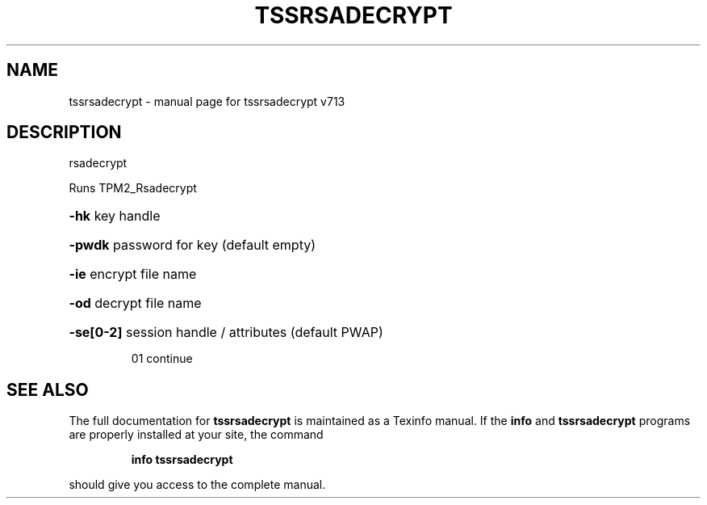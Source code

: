 .\" DO NOT MODIFY THIS FILE!  It was generated by help2man 1.47.4.
.TH TSSRSADECRYPT "1" "September 2016" "tssrsadecrypt v713" "User Commands"
.SH NAME
tssrsadecrypt \- manual page for tssrsadecrypt v713
.SH DESCRIPTION
rsadecrypt
.PP
Runs TPM2_Rsadecrypt
.HP
\fB\-hk\fR key handle
.HP
\fB\-pwdk\fR password for key (default empty)
.HP
\fB\-ie\fR encrypt file name
.HP
\fB\-od\fR decrypt file name
.HP
\fB\-se[0\-2]\fR session handle / attributes (default PWAP)
.IP
01 continue
.SH "SEE ALSO"
The full documentation for
.B tssrsadecrypt
is maintained as a Texinfo manual.  If the
.B info
and
.B tssrsadecrypt
programs are properly installed at your site, the command
.IP
.B info tssrsadecrypt
.PP
should give you access to the complete manual.
